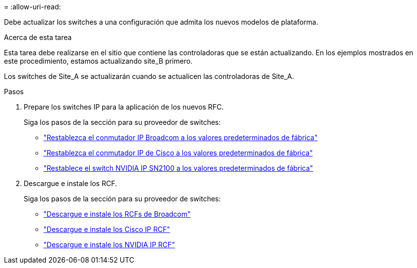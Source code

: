 = 
:allow-uri-read: 


Debe actualizar los switches a una configuración que admita los nuevos modelos de plataforma.

.Acerca de esta tarea
Esta tarea debe realizarse en el sitio que contiene las controladoras que se están actualizando. En los ejemplos mostrados en este procedimiento, estamos actualizando site_B primero.

Los switches de Site_A se actualizarán cuando se actualicen las controladoras de Site_A.

.Pasos
. Prepare los switches IP para la aplicación de los nuevos RFC.
+
Siga los pasos de la sección para su proveedor de switches:

+
** link:../install-ip/task_switch_config_broadcom.html#resetting-the-broadcom-ip-switch-to-factory-defaults["Restablezca el conmutador IP Broadcom a los valores predeterminados de fábrica"]
** link:../install-ip/task_switch_config_cisco.html#resetting-the-cisco-ip-switch-to-factory-defaults["Restablezca el conmutador IP de Cisco a los valores predeterminados de fábrica"]
** link:../install-ip/task_switch_config_nvidia.html#reset-the-nvidia-ip-sn2100-switch-to-factory-defaults["Restablece el switch NVIDIA IP SN2100 a los valores predeterminados de fábrica"]


. Descargue e instale los RCF.
+
Siga los pasos de la sección para su proveedor de switches:

+
** link:../install-ip/task_switch_config_broadcom.html#downloading-and-installing-the-broadcom-rcf-files["Descargue e instale los RCFs de Broadcom"]
** link:../install-ip/task_switch_config_cisco.html#downloading-and-installing-the-cisco-ip-rcf-files["Descargue e instale los Cisco IP RCF"]
** link:../install-ip/task_switch_config_nvidia.html#download-and-install-the-nvidia-rcf-files["Descargue e instale los NVIDIA IP RCF"]



